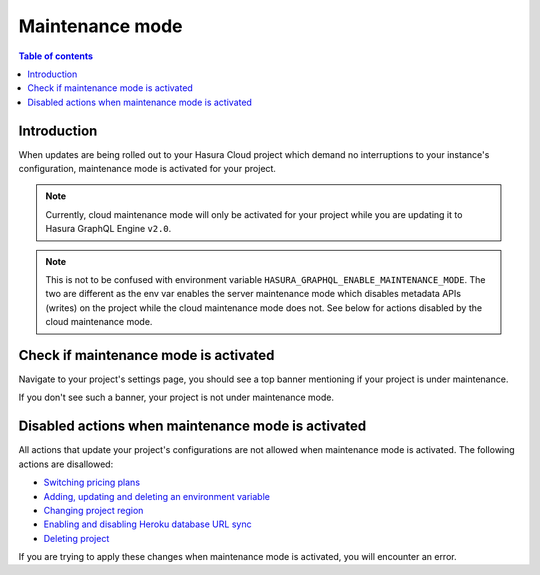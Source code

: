 .. meta::
   :description: Cloud maintenance mode 
   :keywords: hasura, docs, project, maintenance, maintenance mode

.. _cloud_maintenance_mode:

Maintenance mode
================

.. contents:: Table of contents
  :backlinks: none
  :depth: 2
  :local:

Introduction
------------

When updates are being rolled out to your Hasura Cloud project which demand 
no interruptions to your instance's configuration, maintenance mode is activated
for your project. 

.. note::

  Currently, cloud maintenance mode will only be activated for your project while you
  are updating it to Hasura GraphQL Engine ``v2.0``. 

.. note::
  
  This is not to be confused with environment variable ``HASURA_GRAPHQL_ENABLE_MAINTENANCE_MODE``. 
  The two are different as the env var enables the server maintenance mode which disables metadata APIs 
  (writes) on the project while the cloud maintenance mode does not. See below for actions disabled 
  by the cloud maintenance mode.

Check if maintenance mode is activated
--------------------------------------

Navigate to your project's settings page, you should see a top banner mentioning if 
your project is under maintenance. 

.. thumbnail:: /img/graphql/cloud/projects/maintenance-mode.png
   :alt: Project with maintenance mode activated

If you don't see such a banner, your project is not under maintenance mode.

Disabled actions when maintenance mode is activated
---------------------------------------------------

All actions that update your project's configurations are not allowed when maintenance
mode is activated. The following actions are disallowed: 

- `Switching pricing plans <pricing>`_
- `Adding, updating and deleting an environment variable <env-vars>`_
- `Changing project region <regions>`_
- `Enabling and disabling Heroku database URL sync <heroku-url-sync>`_
- `Deleting project <delete>`_


If you are trying to apply these changes when maintenance mode is activated, you will encounter 
an error. 


